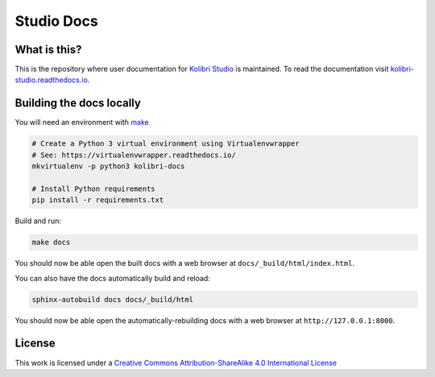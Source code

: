 Studio Docs
===========

What is this?
-------------

This is the repository where user documentation for `Kolibri Studio <https://studio.learningequality.org/>`__ is maintained. To read the documentation visit `kolibri-studio.readthedocs.io <https://kolibri-studio.readthedocs.io/>`__.


Building the docs locally
-------------------------

You will need an environment with `make <https://en.wikipedia.org/wiki/Make_(software)>`__

.. code-block:: bash

  # Create a Python 3 virtual environment using Virtualenvwrapper
  # See: https://virtualenvwrapper.readthedocs.io/
  mkvirtualenv -p python3 kolibri-docs

  # Install Python requirements
  pip install -r requirements.txt


Build and run:

.. code-block:: bash

  make docs

You should now be able open the built docs with a web browser at ``docs/_build/html/index.html``.

You can also have the docs automatically build and reload:

.. code-block:: bash

  sphinx-autobuild docs docs/_build/html


You should now be able open the automatically-rebuilding docs with a web browser at ``http://127.0.0.1:8000``.



License
-------

.. image:: https://i.creativecommons.org/l/by-sa/4.0/88x31.png
   :alt: Creative Commons License

This work is licensed under a `Creative Commons Attribution-ShareAlike 4.0 International License <http://creativecommons.org/licenses/by-sa/4.0/>`__
